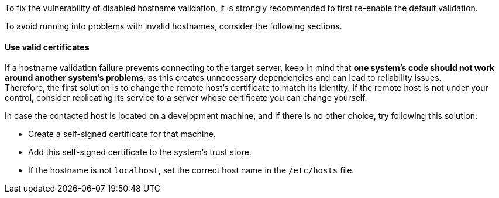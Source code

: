 To fix the vulnerability of disabled hostname validation, it is strongly
recommended to first re-enable the default validation.

To avoid running into problems with invalid hostnames, consider the following
sections.

==== Use valid certificates

If a hostname validation failure prevents connecting to the target server, keep
in mind that **one system's code should not work around another system's problems**,
as this creates unnecessary dependencies and can lead to reliability issues. +
Therefore, the first solution is to change the remote host's certificate to
match its identity. If the remote host is not under your control, consider replicating its
service to a server whose certificate you can change yourself.


In case the contacted host is located on a development machine, and if there
is no other choice, try following this solution:

* Create a self-signed certificate for that machine.
* Add this self-signed certificate to the system's trust store.
* If the hostname is not `localhost`, set the correct host name in the `/etc/hosts` file.

